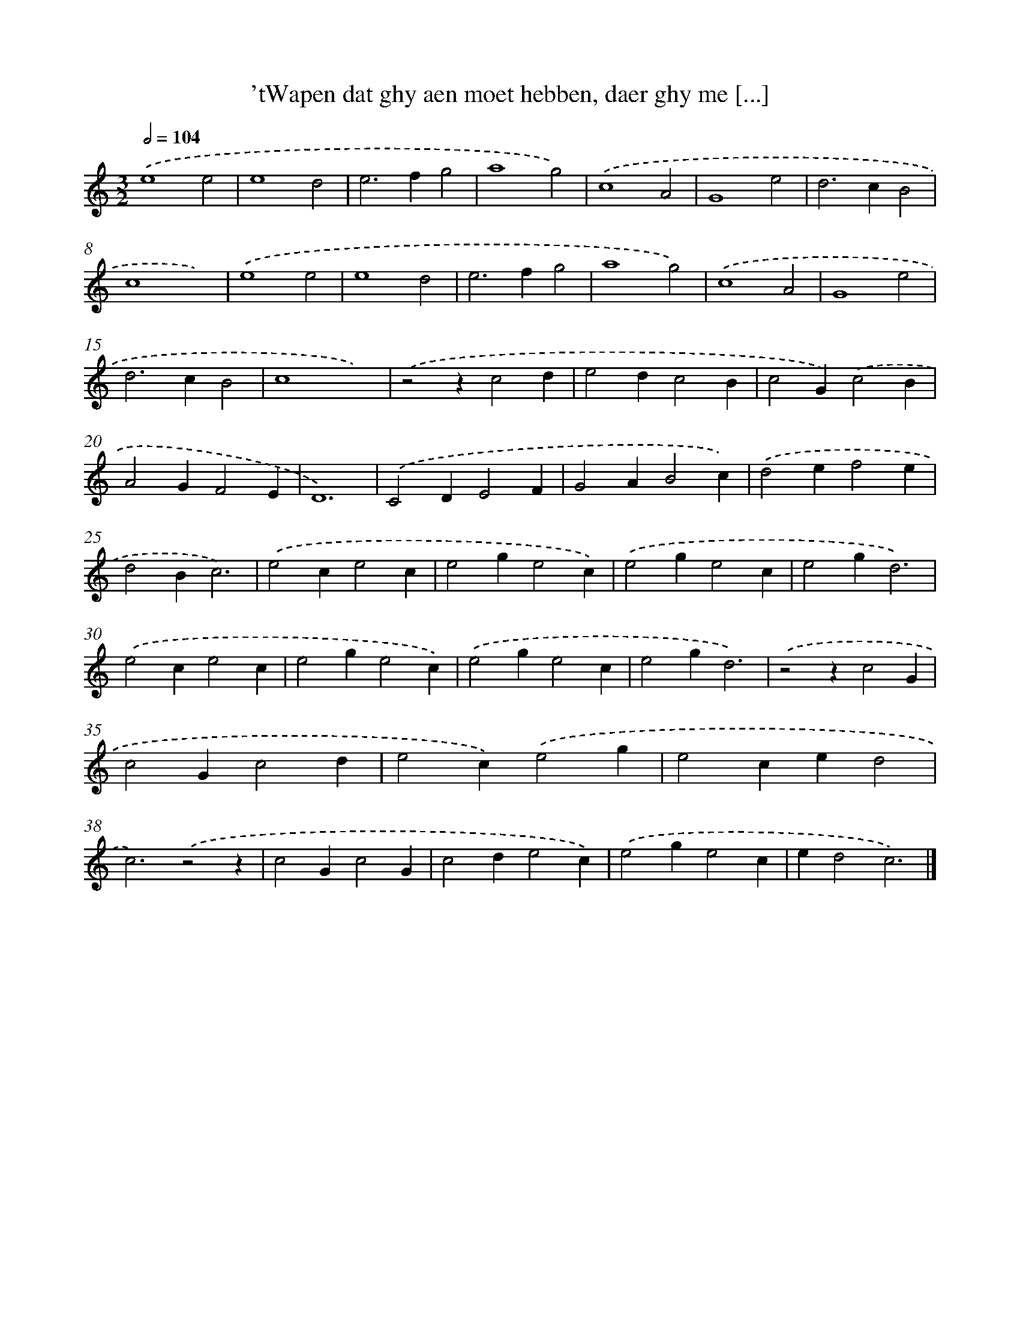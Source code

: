 X: 13
T: 'tWapen dat ghy aen moet hebben, daer ghy me [...]
%%abc-version 2.0
%%abcx-abcm2ps-target-version 5.9.1 (29 Sep 2008)
%%abc-creator hum2abc beta
%%abcx-conversion-date 2018/11/01 14:35:29
%%humdrum-veritas 620477476
%%humdrum-veritas-data 1541206239
%%continueall 1
%%barnumbers 0
L: 1/4
M: 3/2
Q: 1/2=104
K: C clef=treble
.('e4e2 |
e4d2 |
e2>f2g2 |
a4g2) |
.('c4A2 |
G4e2 |
d2>c2B2 |
c4x2) |
.('e4e2 |
e4d2 |
e2>f2g2 |
a4g2) |
.('c4A2 |
G4e2 |
d2>c2B2 |
c4x2) |
.('z2zc2d |
e2dc2B |
c2G).('c2B |
A2GF2E |
D6) |
.('C2DE2F |
G2AB2c) |
.('d2ef2e |
d2Bc3) |
.('e2ce2c |
e2ge2c) |
.('e2ge2c |
e2gd3) |
.('e2ce2c |
e2ge2c) |
.('e2ge2c |
e2gd3) |
.('z2zc2G |
c2Gc2d |
e2c).('e2g |
e2ced2 |
c3).('z2z |
c2Gc2G |
c2de2c) |
.('e2ge2c |
ed2c3) |]
